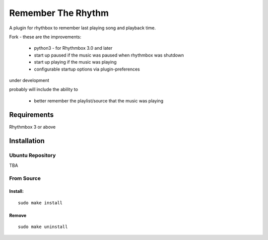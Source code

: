 ====================
Remember The Rhythm
====================

A plugin for rhythbox to remember last playing song and playback time.

Fork - these are the improvements:

 - python3 - for Rhythmbox 3.0 and later
 - start up paused if the music was paused when rhythmbox was shutdown
 - start up playing if the music was playing
 - configurable startup options via plugin-preferences

under development

probably will include the ability to 
 
 - better remember the playlist/source that the music was playing

-------------
Requirements
-------------

Rhythmbox 3 or above

-------------
Installation
-------------


Ubuntu Repository
~~~~~~~~~~~~~~~~~~

TBA


From Source
~~~~~~~~~~~~

Install:
````````

::

    sudo make install

Remove
```````

::

     sudo make uninstall
